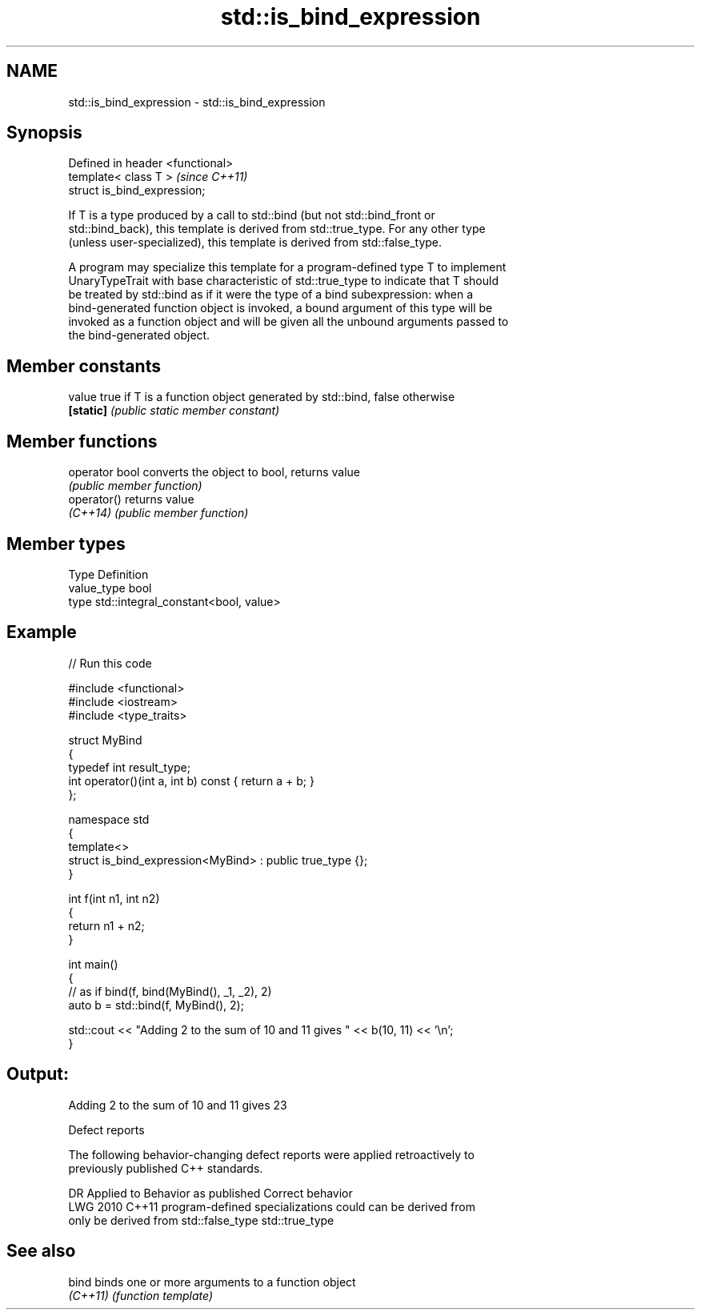 .TH std::is_bind_expression 3 "2024.06.10" "http://cppreference.com" "C++ Standard Libary"
.SH NAME
std::is_bind_expression \- std::is_bind_expression

.SH Synopsis
   Defined in header <functional>
   template< class T >             \fI(since C++11)\fP
   struct is_bind_expression;

   If T is a type produced by a call to std::bind (but not std::bind_front or
   std::bind_back), this template is derived from std::true_type. For any other type
   (unless user-specialized), this template is derived from std::false_type.

   A program may specialize this template for a program-defined type T to implement
   UnaryTypeTrait with base characteristic of std::true_type to indicate that T should
   be treated by std::bind as if it were the type of a bind subexpression: when a
   bind-generated function object is invoked, a bound argument of this type will be
   invoked as a function object and will be given all the unbound arguments passed to
   the bind-generated object.

.SH Member constants

   value    true if T is a function object generated by std::bind, false otherwise
   \fB[static]\fP \fI(public static member constant)\fP

.SH Member functions

   operator bool converts the object to bool, returns value
                 \fI(public member function)\fP
   operator()    returns value
   \fI(C++14)\fP       \fI(public member function)\fP

.SH Member types

   Type       Definition
   value_type bool
   type       std::integral_constant<bool, value>

.SH Example


// Run this code

 #include <functional>
 #include <iostream>
 #include <type_traits>

 struct MyBind
 {
     typedef int result_type;
     int operator()(int a, int b) const { return a + b; }
 };

 namespace std
 {
     template<>
     struct is_bind_expression<MyBind> : public true_type {};
 }

 int f(int n1, int n2)
 {
     return n1 + n2;
 }

 int main()
 {
     // as if bind(f, bind(MyBind(), _1, _2), 2)
     auto b = std::bind(f, MyBind(), 2);

     std::cout << "Adding 2 to the sum of 10 and 11 gives " << b(10, 11) << '\\n';
 }

.SH Output:

 Adding 2 to the sum of 10 and 11 gives 23

   Defect reports

   The following behavior-changing defect reports were applied retroactively to
   previously published C++ standards.

      DR    Applied to         Behavior as published          Correct behavior
   LWG 2010 C++11      program-defined specializations could can be derived from
                       only be derived from std::false_type  std::true_type

.SH See also

   bind    binds one or more arguments to a function object
   \fI(C++11)\fP \fI(function template)\fP
